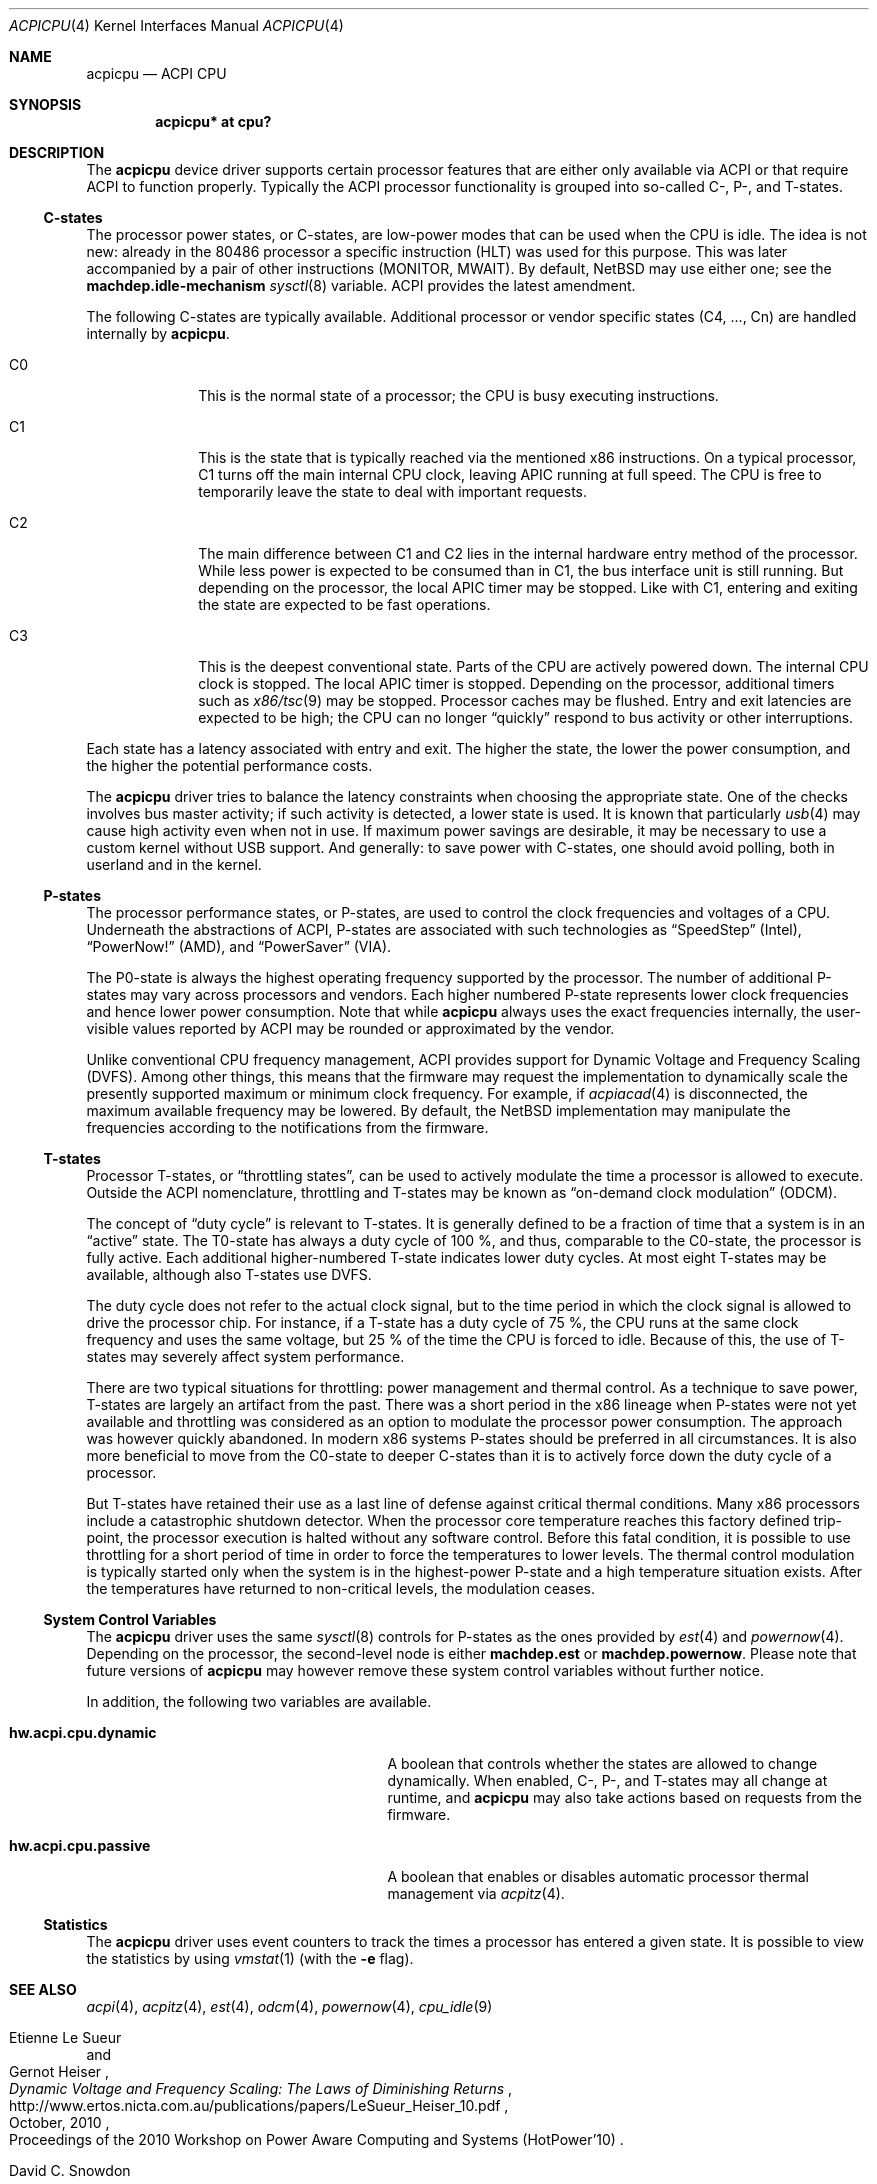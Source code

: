 .\" $NetBSD: acpicpu.4,v 1.34 2011/08/09 07:18:54 jruoho Exp $
.\"
.\" Copyright (c) 2010 Jukka Ruohonen <jruohonen@iki.fi>
.\" All rights reserved.
.\"
.\" Redistribution and use in source and binary forms, with or without
.\" modification, are permitted provided that the following conditions
.\" are met:
.\" 1. Redistributions of source code must retain the above copyright
.\"    notice, this list of conditions and the following disclaimer.
.\" 2. Neither the name of the author nor the names of any
.\"    contributors may be used to endorse or promote products derived
.\"    from this software without specific prior written permission.
.\"
.\" THIS SOFTWARE IS PROVIDED BY THE AUTHOR AND CONTRIBUTORS
.\" ``AS IS'' AND ANY EXPRESS OR IMPLIED WARRANTIES, INCLUDING, BUT NOT LIMITED
.\" TO, THE IMPLIED WARRANTIES OF MERCHANTABILITY AND FITNESS FOR A PARTICULAR
.\" PURPOSE ARE DISCLAIMED.  IN NO EVENT SHALL THE FOUNDATION OR CONTRIBUTORS
.\" BE LIABLE FOR ANY DIRECT, INDIRECT, INCIDENTAL, SPECIAL, EXEMPLARY, OR
.\" CONSEQUENTIAL DAMAGES (INCLUDING, BUT NOT LIMITED TO, PROCUREMENT OF
.\" SUBSTITUTE GOODS OR SERVICES; LOSS OF USE, DATA, OR PROFITS; OR BUSINESS
.\" INTERRUPTION) HOWEVER CAUSED AND ON ANY THEORY OF LIABILITY, WHETHER IN
.\" CONTRACT, STRICT LIABILITY, OR TORT (INCLUDING NEGLIGENCE OR OTHERWISE)
.\" ARISING IN ANY WAY OUT OF THE USE OF THIS SOFTWARE, EVEN IF ADVISED OF THE
.\" POSSIBILITY OF SUCH DAMAGE.
.\"
.Dd August 31, 2018
.Dt ACPICPU 4
.Os
.Sh NAME
.Nm acpicpu
.Nd ACPI CPU
.Sh SYNOPSIS
.Cd "acpicpu* at cpu?"
.Sh DESCRIPTION
The
.Nm
device driver supports certain processor features that are
either only available via
.Tn ACPI
or that require
.Tn ACPI
to function properly.
Typically the
.Tn ACPI
processor functionality is grouped into so-called C-, P-, and T-states.
.Ss C-states
The processor power states, or C-states,
are low-power modes that can be used when the
.Tn CPU
is idle.
The idea is not new: already in the
.Tn 80486
processor a specific instruction
.Pq Tn HLT
was used for this purpose.
This was later accompanied by a pair of other instructions
.Pq Tn MONITOR , MWAIT .
By default,
.Nx
may use either one; see the
.Ic machdep.idle-mechanism
.Xr sysctl 8
variable.
.Tn ACPI
provides the latest amendment.
.Pp
The following C-states are typically available.
Additional processor or vendor specific
states (C4, ..., Cn) are handled internally by
.Nm .
.Bl -tag -width C1 -offset indent
.It Dv C0
This is the normal state of a processor; the
.Tn CPU
is busy executing instructions.
.It Dv C1
This is the state that is typically reached via the mentioned
.Tn x86
instructions.
On a typical processor,
.Dv C1
turns off the main internal
.Tn CPU
clock, leaving
.Tn APIC
running at full speed.
The
.Tn CPU
is free to temporarily leave the state to deal with important requests.
.It Dv C2
The main difference between
.Dv C1
and
.Dv C2
lies in the internal hardware entry method of the processor.
While less power is expected to be consumed than in
.Dv C1 ,
the bus interface unit is still running.
But depending on the processor, the local
.Tn APIC
timer may be stopped.
Like with
.Dv C1 ,
entering and exiting the state are expected to be fast operations.
.It Dv C3
This is the deepest conventional state.
Parts of the
.Tn CPU
are actively powered down.
The internal
.Tn CPU
clock is stopped.
The local
.Tn APIC
timer is stopped.
Depending on the processor, additional timers such as
.Xr x86/tsc 9
may be stopped.
Processor caches may be flushed.
Entry and exit latencies are expected to be high; the
.Tn CPU
can no longer
.Dq quickly
respond to bus activity or other interruptions.
.El
.Pp
Each state has a latency associated with entry and exit.
The higher the state, the lower the power consumption, and
the higher the potential performance costs.
.Pp
The
.Nm
driver tries to balance the latency
constraints when choosing the appropriate state.
One of the checks involves bus master activity;
if such activity is detected, a lower state is used.
It is known that particularly
.Xr usb 4
may cause high activity even when not in use.
If maximum power savings are desirable,
it may be necessary to use a custom kernel without
.Tn USB
support.
And generally: to save power with C-states, one should
avoid polling, both in userland and in the kernel.
.Ss P-states
The processor performance states, or P-states, are used to
control the clock frequencies and voltages of a
.Tn CPU .
Underneath the abstractions of
.Tn ACPI ,
P-states are associated with such technologies as
.Dq SpeedStep
.Pq Intel ,
.Dq PowerNow!
.Pq Tn AMD ,
and
.Dq PowerSaver
.Pq VIA .
.Pp
The P0-state is always the highest operating
frequency supported by the processor.
The number of additional P-states may vary across processors and vendors.
Each higher numbered P-state represents lower
clock frequencies and hence lower power consumption.
Note that while
.Nm
always uses the exact frequencies internally,
the user-visible values reported by
.Tn ACPI
may be rounded or approximated by the vendor.
.Pp
Unlike conventional
.Tn CPU
frequency management,
.Tn ACPI
provides support for Dynamic Voltage and Frequency Scaling
.Pq Tn DVFS .
Among other things,
this means that the firmware may request the implementation to
dynamically scale the presently supported maximum or minimum clock frequency.
For example, if
.Xr acpiacad 4
is disconnected, the maximum available frequency may be lowered.
By default,
the
.Nx
implementation may manipulate the frequencies
according to the notifications from the firmware.
.Ss T-states
Processor T-states, or
.Dq throttling states ,
can be used to actively modulate the
time a processor is allowed to execute.
Outside the
.Tn ACPI
nomenclature, throttling and T-states may be known as
.Dq on-demand clock modulation
.Pq Tn ODCM .
.Pp
The concept of
.Dq duty cycle
is relevant to T-states.
It is generally defined to be a fraction of time that a system is in an
.Dq active
state.
The T0-state has always a duty cycle of 100 \&%,
and thus, comparable to the C0-state, the processor is fully active.
Each additional higher-numbered T-state indicates lower duty cycles.
At most eight T-states may be available, although also T-states use
.Tn DVFS .
.Pp
The duty cycle does not refer to the actual clock signal,
but to the time period in which the clock signal is allowed
to drive the processor chip.
For instance, if a T-state has a duty cycle of 75 \&%, the
.Tn CPU
runs at the same clock frequency and uses the same voltage,
but 25 \&% of the time the
.Tn CPU
is forced to idle.
Because of this, the use of T-states may
severely affect system performance.
.Pp
There are two typical situations for throttling:
power management and thermal control.
As a technique to save power,
T-states are largely an artifact from the past.
There was a short period in the x86 lineage when P-states
were not yet available and throttling was considered
as an option to modulate the processor power consumption.
The approach was however quickly abandoned.
In modern x86 systems P-states should be preferred in all circumstances.
It is also more beneficial to move from the C0-state
to deeper C-states than it is to actively force down the
duty cycle of a processor.
.Pp
But T-states have retained their use as a last line
of defense against critical thermal conditions.
Many x86 processors include a catastrophic shutdown detector.
When the processor core temperature reaches this factory defined trip-point,
the processor execution is halted without any software control.
Before this fatal condition, it is possible to use throttling
for a short period of time in order to force the temperatures to lower levels.
The thermal control modulation is typically started only when
the system is in the highest-power P-state and
a high temperature situation exists.
After the temperatures have returned to non-critical levels,
the modulation ceases.
.Ss System Control Variables
The
.Nm
driver uses the same
.Xr sysctl 8
controls for P-states as the ones provided by
.Xr est 4
and
.Xr powernow 4 .
Depending on the processor, the second-level node is either
.Ic machdep.est
or
.Ic machdep.powernow .
Please note that future versions of
.Nm
may however remove these system control variables without further notice.
.Pp
In addition, the following two variables are available.
.Bl -tag -width "hw.acpi.cpu.dynamic" -offset indent
.It Ic hw.acpi.cpu.dynamic
A boolean that controls whether the states are allowed to change dynamically.
When enabled, C-, P-, and T-states may all change at runtime, and
.Nm
may also take actions based on requests from the firmware.
.It Ic hw.acpi.cpu.passive
A boolean that enables or disables automatic processor thermal management via
.Xr acpitz 4 .
.El
.Ss Statistics
The
.Nm
driver uses event counters to track the times
a processor has entered a given state.
It is possible to view the statistics by using
.Xr vmstat 1
(with the
.Fl e
flag).
.Sh SEE ALSO
.Xr acpi 4 ,
.Xr acpitz 4 ,
.Xr est 4 ,
.Xr odcm 4 ,
.Xr powernow 4 ,
.Xr cpu_idle 9
.Rs
.%A Etienne Le Sueur
.%A Gernot Heiser
.%T Dynamic Voltage and Frequency Scaling: The Laws of Diminishing Returns
.%O Proceedings of the 2010 Workshop on \
Power Aware Computing and Systems (HotPower'10)
.%D October, 2010
.%U http://www.ertos.nicta.com.au/publications/papers/LeSueur_Heiser_10.pdf
.Re
.Rs
.%A David C. Snowdon
.%T Operating System Directed Power Management
.%O PhD Thesis
.%I School of Computer Science and Engineering, University of New South Wales
.%D March, 2010
.%U http://ertos.nicta.com.au/publications/papers/Snowdon:phd.pdf
.Re
.Rs
.%A Microsoft Corporation
.%T Windows Native Processor Performance Control
.%N Version 1.1a
.%D November, 2002
.%U http://msdn.microsoft.com/en-us/windows/hardware/gg463343
.Re
.Rs
.%A Venkatesh Pallipadi
.%A Alexey Starikovskiy
.%T The Ondemand Governor. Past, Present, and Future
.%I Intel Open Source Technology Center
.%O Proceedings of the Linux Symposium
.%D July, 2006
.%U http://www.kernel.org/doc/ols/2006/ols2006v2-pages-223-238.pdf
.Re
.Sh HISTORY
The
.Nm
device driver appeared in
.Nx 6.0 .
.Sh AUTHORS
.An Jukka Ruohonen
.Aq jruohonen@iki.fi
.Sh CAVEATS
At least the following caveats can be mentioned.
.Bl -bullet
.It
It is currently only safe to use
.Dv C1
on
.Nx .
All other C-states are disabled by default.
.It
Processor thermal control (see
.Xr acpitz 4 )
is not yet supported.
.It
Depending on the processor, changes in C-, P-,
and T-states may all skew timers and counters such as
.Xr x86/tsc 9 .
This is neither handled by
.Nm
nor by
.Xr est 4
or
.Xr powernow 4 .
.It
There is currently neither a well-defined, machine-independent
.Tn API
for processor performance management nor a
.Dq governor
for different policies.
It is only possible to control the
.Tn CPU
frequencies from userland.
.El
